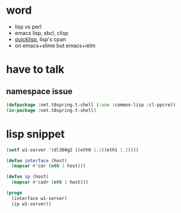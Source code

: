 * word

- lisp vs perl
- emacs lisp, sbcl, clisp
- [[file:quicklisp.org][quicklisp]], lisp's cpan
- on emacs+slime but emacs+ielm
  
* have to talk

** namespace issue

#+BEGIN_SRC emacs-lisp
  (defpackage :net.t0spring.t-shell (:use :common-lisp :cl-ppcre))
  (in-package :net.t0spring.t-shell)
#+END_SRC
   
* lisp snippet

#+BEGIN_SRC emacs-lisp
  (setf w1-server '(dl360g2 ((eth0 1.1)(eth1 1.2))))

  (defun interface (host)
    (mapcar #'car (nth 1 host)))

  (defun ip (host)
    (mapcar #'cadr (nth 1 host)))

  (progn
    (interface w1-server)
    (ip w1-server))
#+END_SRC

#+RESULTS:
| 1.1 | 1.2 |


